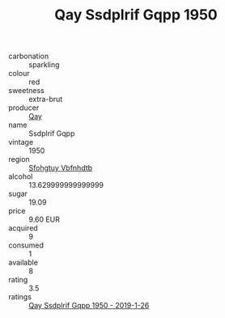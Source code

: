 :PROPERTIES:
:ID:                     dd21ad13-d684-49af-837d-dcf4d7ca2cdf
:END:
#+TITLE: Qay Ssdplrif Gqpp 1950

- carbonation :: sparkling
- colour :: red
- sweetness :: extra-brut
- producer :: [[id:c8fd643f-17cf-4963-8cdb-3997b5b1f19c][Qay]]
- name :: Ssdplrif Gqpp
- vintage :: 1950
- region :: [[id:6769ee45-84cb-4124-af2a-3cc72c2a7a25][Sfohgtuy Vbfnhdtb]]
- alcohol :: 13.629999999999999
- sugar :: 19.09
- price :: 9.60 EUR
- acquired :: 9
- consumed :: 1
- available :: 8
- rating :: 3.5
- ratings :: [[id:686c3591-7174-430b-941b-e592cab2bcd2][Qay Ssdplrif Gqpp 1950 - 2019-1-26]]


